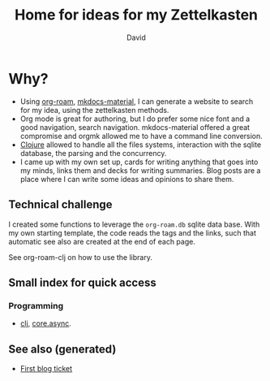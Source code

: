#+TITLE: Home for ideas for my Zettelkasten
#+AUTHOR: David
#+OPTIONS: toc:nil
#+ROAM_TAGS: org read rationale
#+ROAM_ALIAS: org read rationale

* Why?

- Using [[https://github.com/jethrokuan/org-roam][org-roam]], [[https://squidfunk.github.io/mkdocs-material/][mkdocs-material]], I can generate a website to search for my
  idea, using the zettelkasten methods.
- Org mode is great for authoring, but I do prefer some nice font and a good
  navigation, search navigation. mkdocs-material offered a great compromise and
  orgmk allowed me to have a command line conversion.
- [[file:decks/clojure.org][Clojure]] allowed to handle all the files systems, interaction with the sqlite
  database, the parsing and the concurrency.
- I came up with my own set up, cards for writing anything that goes into my
  minds, links them and decks for writing summaries. Blog posts are a place
  where I can write some ideas and opinions to share them.

** Technical challenge

I created some functions to leverage the ~org-roam.db~ sqlite data base. With
my own starting template, the code reads the tags and the links, such that
automatic see also are created at the end of each page.

See org-roam-clj on how to use the library.

** Small index for quick access

*** Programming
   - [[file:decks/clojure.org][clj]], [[file:cards/20200430155819-core_async.org][core.async]].


** See also (generated)

   - [[file:blog/20200502171331-first_blog_ticket.org][First blog ticket]]

